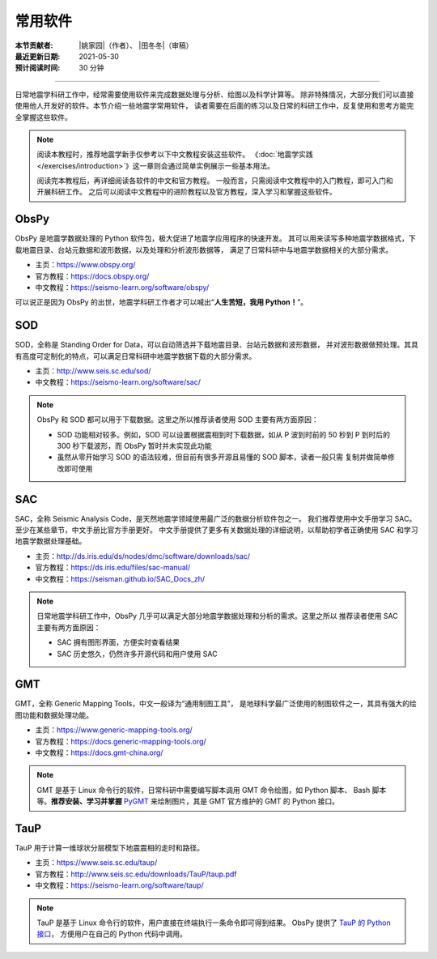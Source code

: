 常用软件
========

:本节贡献者: |姚家园|\（作者）、
             |田冬冬|\（审稿）
:最近更新日期: 2021-05-30
:预计阅读时间: 30 分钟

----

日常地震学科研工作中，经常需要使用软件来完成数据处理与分析、绘图以及科学计算等。
除非特殊情况，大部分我们可以直接使用他人开发好的软件。本节介绍一些地震学常用软件，
读者需要在后面的练习以及日常的科研工作中，反复使用和思考方能完全掌握这些软件。

.. note::

   阅读本教程时，推荐地震学新手仅参考以下中文教程安装这些软件。
   《\ :doc:`地震学实践 </exercises/introduction>`\ 》这一章则会通过简单实例展示一些基本用法。

   阅读完本教程后，再详细阅读各软件的中文和官方教程。
   一般而言，只需阅读中文教程中的入门教程，即可入门和开展科研工作。
   之后可以阅读中文教程中的进阶教程以及官方教程，深入学习和掌握这些软件。

ObsPy
------

ObsPy 是地震学数据处理的 Python 软件包，极大促进了地震学应用程序的快速开发。
其可以用来读写多种地震学数据格式，下载地震目录、台站元数据和波形数据，以及处理和分析波形数据等，
满足了日常科研中与地震学数据相关的大部分需求。

- 主页：https://www.obspy.org/
- 官方教程：https://docs.obspy.org/
- 中文教程：https://seismo-learn.org/software/obspy/

可以说正是因为 ObsPy 的出世，地震学科研工作者才可以喊出“\ **人生苦短，我用 Python！**\ ”。

SOD
---

SOD，全称是 Standing Order for Data，可以自动筛选并下载地震目录、台站元数据和波形数据，
并对波形数据做预处理。其具有高度可定制化的特点，可以满足日常科研中地震学数据下载的大部分需求。

- 主页：http://www.seis.sc.edu/sod/
- 中文教程：https://seismo-learn.org/software/sac/

.. note::

   ObsPy 和 SOD 都可以用于下载数据。这里之所以推荐读者使用 SOD 主要有两方面原因：

   - SOD 功能相对较多。例如，SOD 可以设置根据震相到时下载数据，如从 P 波到时前的 50 秒到
     P 到时后的 300 秒下载波形，而 ObsPy 暂时并未实现此功能
   - 虽然从零开始学习 SOD 的语法较难，但目前有很多开源且易懂的 SOD 脚本，读者一般只需
     复制并做简单修改即可使用

SAC
---

SAC，全称 Seismic Analysis Code，是天然地震学领域使用最广泛的数据分析软件包之一。
我们推荐使用中文手册学习 SAC。至少在某些章节，中文手册比官方手册更好。
中文手册提供了更多有关数据处理的详细说明，以帮助初学者正确使用 SAC 和学习地震学数据处理基础。

- 主页：http://ds.iris.edu/ds/nodes/dmc/software/downloads/sac/
- 官方教程：https://ds.iris.edu/files/sac-manual/
- 中文教程：https://seisman.github.io/SAC_Docs_zh/

.. note::

   日常地震学科研工作中，ObsPy 几乎可以满足大部分地震学数据处理和分析的需求。这里之所以
   推荐读者使用 SAC 主要有两方面原因：

   - SAC 拥有图形界面，方便实时查看结果
   - SAC 历史悠久，仍然许多开源代码和用户使用 SAC

GMT
---

GMT，全称 Generic Mapping Tools，中文一般译为“通用制图工具”，
是地球科学最广泛使用的制图软件之一，其具有强大的绘图功能和数据处理功能。

- 主页：https://www.generic-mapping-tools.org/
- 官方教程：https://docs.generic-mapping-tools.org/
- 中文教程：https://docs.gmt-china.org/

.. note::

   GMT 是基于 Linux 命令行的软件，日常科研中需要编写脚本调用 GMT 命令绘图，如 Python 脚本、
   Bash 脚本等。**推荐安装、学习并掌握** `PyGMT <https://www.pygmt.org/latest/>`__
   来绘制图片，其是 GMT 官方维护的 GMT 的 Python 接口。

TauP
----

TauP 用于计算一维球状分层模型下地震震相的走时和路径。

- 主页：https://www.seis.sc.edu/taup/
- 官方教程：http://www.seis.sc.edu/downloads/TauP/taup.pdf
- 中文教程：https://seismo-learn.org/software/taup/

.. note::

   TauP 是基于 Linux 命令行的软件，用户直接在终端执行一条命令即可得到结果。
   ObsPy 提供了 `TauP 的 Python 接口 <https://docs.obspy.org/packages/obspy.taup.html>`__\ ，
   方便用户在自己的 Python 代码中调用。
